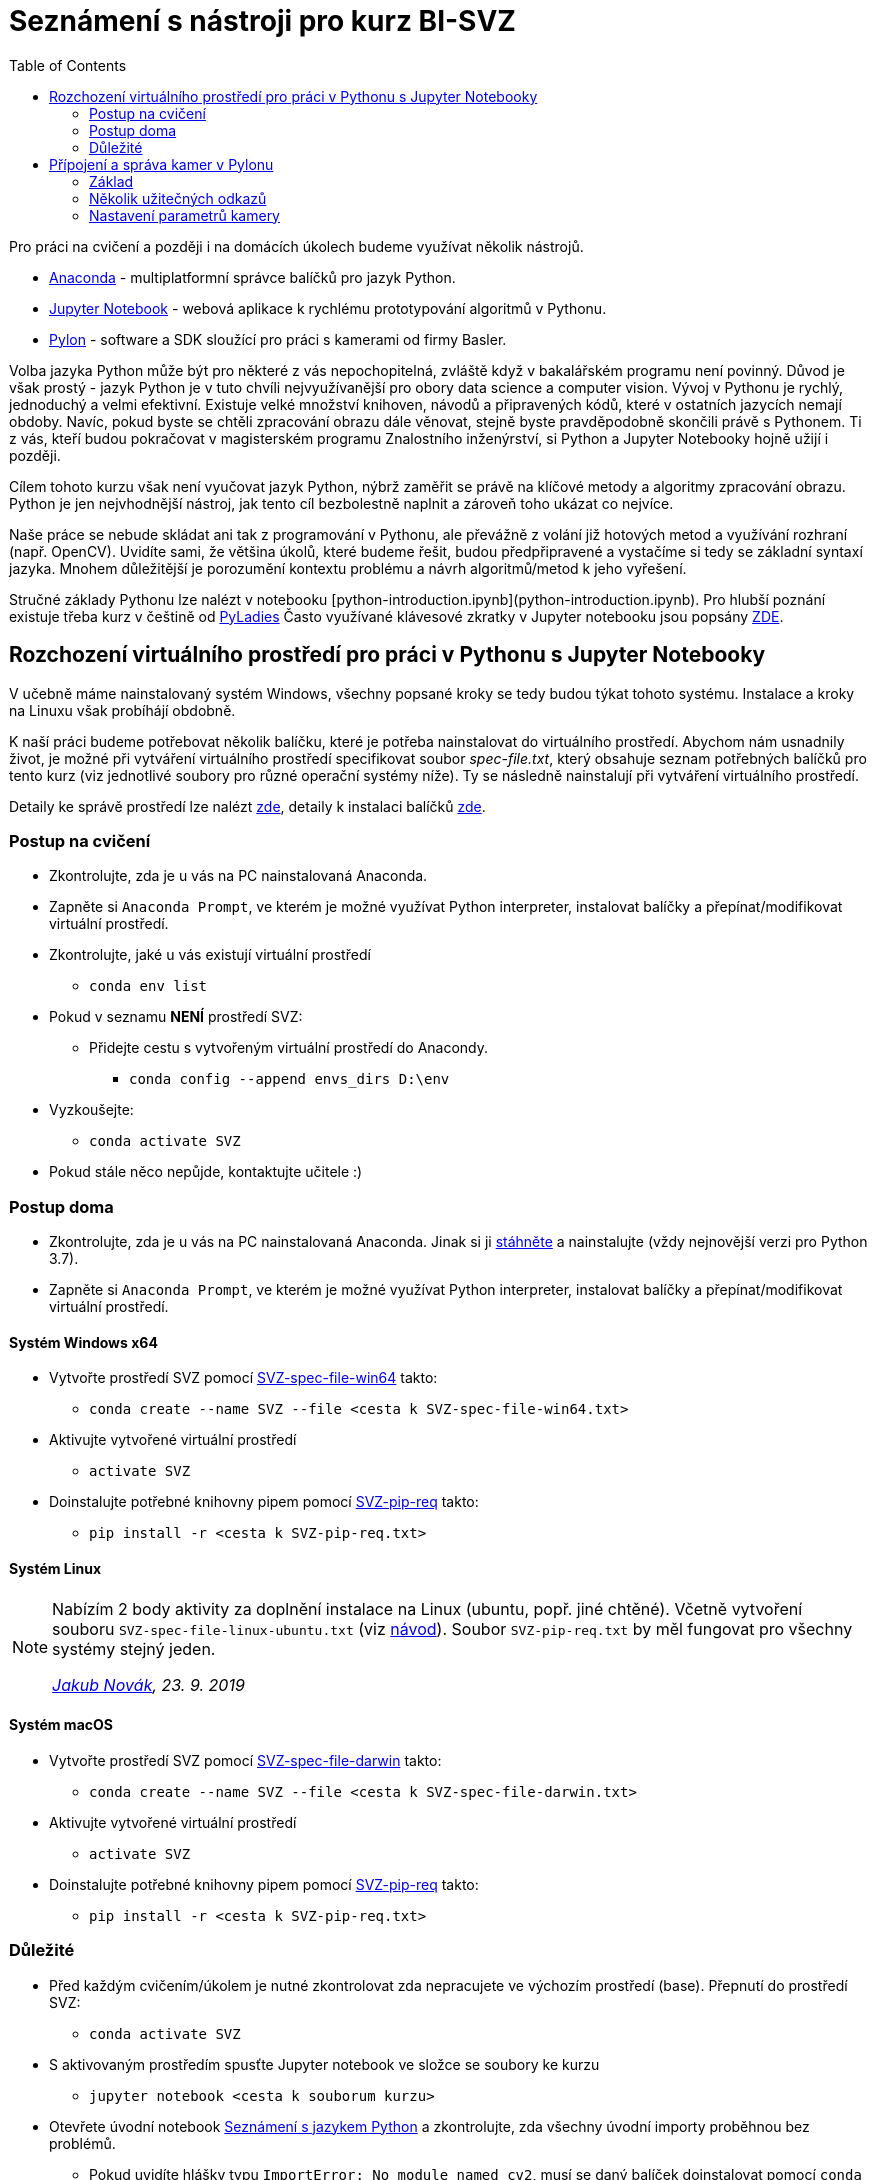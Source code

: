 = Seznámení s nástroji pro kurz BI-SVZ
:toc:

Pro práci na cvičení a později i na domácích úkolech budeme využívat několik nástrojů. 

* https://www.anaconda.com/[Anaconda] - multiplatformní správce balíčků pro jazyk Python.
* http://jupyter.org/[Jupyter Notebook] - webová aplikace k rychlému prototypování algoritmů v Pythonu.
* https://www.baslerweb.com/en/products/software/basler-pylon-camera-software-suite/[Pylon] - software a SDK sloužící pro práci s kamerami od firmy Basler. 
  
Volba jazyka Python může být pro některé z vás nepochopitelná, zvláště když v bakalářském programu není povinný. Důvod je však prostý - jazyk Python je v tuto chvíli nejvyužívanější pro obory data science a computer vision. Vývoj v Pythonu je rychlý, jednoduchý a velmi efektivní. Existuje velké množství knihoven, návodů a připravených kódů, které v ostatních jazycích nemají obdoby. Navíc, pokud byste se chtěli zpracování obrazu dále věnovat, stejně byste pravděpodobně skončili právě s Pythonem. Ti z vás, kteří budou pokračovat v magisterském programu Znalostního inženýrství, si Python a Jupyter Notebooky hojně užijí i později.

Cílem tohoto kurzu však není vyučovat jazyk Python, nýbrž zaměřit se právě na klíčové metody a algoritmy zpracování obrazu. Python je jen nejvhodnější nástroj, jak tento cíl bezbolestně naplnit a zároveň toho ukázat co nejvíce. 

Naše práce se nebude skládat ani tak z programování v Pythonu, ale převážně z volání již hotových metod a využívání rozhraní (např. OpenCV). Uvidíte sami, že většina úkolů, které budeme řešit, budou předpřipravené a vystačíme si tedy se základní syntaxí jazyka. Mnohem důležitější je porozumění kontextu problému a návrh algoritmů/metod k jeho vyřešení.

Stručné základy Pythonu lze nalézt v notebooku [python-introduction.ipynb](python-introduction.ipynb). Pro hlubší poznání existuje třeba kurz v češtině od https://naucse.python.cz/course/pyladies/[PyLadies]
Často využívané klávesové zkratky v Jupyter notebooku jsou popsány link:jupyter-notebook-cheat-sheet.pdf[ZDE].


== Rozchození virtuálního prostředí pro práci v Pythonu s Jupyter Notebooky

V učebně máme nainstalovaný systém Windows, všechny popsané kroky se tedy budou týkat tohoto systému. Instalace a kroky na Linuxu však probíhájí obdobně. 

K naší práci budeme potřebovat několik balíčku, které je potřeba nainstalovat do virtuálního prostředí. Abychom nám usnadnily život, je možné při vytváření virtuálního prostředí specifikovat soubor _spec-file.txt_, který obsahuje seznam potřebných balíčků pro tento kurz (viz jednotlivé soubory pro různé operační systémy níže). Ty se následně nainstalují při vytváření virtuálního prostředí. 

Detaily ke správě prostředí lze nalézt https://conda.io/docs/user-guide/tasks/manage-environments.html[zde], detaily k instalaci balíčků https://conda.io/docs/user-guide/tasks/manage-pkgs.html[zde].

=== Postup na cvičení

* Zkontrolujte, zda je u vás na PC nainstalovaná Anaconda.
* Zapněte si `Anaconda Prompt`, ve kterém je možné využívat Python interpreter, instalovat balíčky a přepínat/modifikovat virtuální prostředí.
* Zkontrolujte, jaké u vás existují virtuální prostředí 
** `conda env list`
* Pokud v seznamu *NENÍ* prostředí SVZ:
** Přidejte cestu s vytvořeným virtuální prostředí do Anacondy. 
*** `conda config --append envs_dirs D:\env`
* Vyzkoušejte:
** `conda activate SVZ`
* Pokud stále něco nepůjde, kontaktujte učitele :)


=== Postup doma

* Zkontrolujte, zda je u vás na PC nainstalovaná Anaconda. Jinak si ji https://www.anaconda.com/download[stáhněte] a nainstalujte (vždy nejnovější verzi pro Python 3.7).
* Zapněte si `Anaconda Prompt`, ve kterém je možné využívat Python interpreter, instalovat balíčky a přepínat/modifikovat virtuální prostředí.

==== Systém Windows x64
* Vytvořte prostředí SVZ pomocí link:env/SVZ-spec-file-win64.txt[SVZ-spec-file-win64] takto:
** `conda create --name SVZ --file <cesta k SVZ-spec-file-win64.txt>`
* Aktivujte vytvořené virtuální prostředí
** `activate SVZ`
* Doinstalujte potřebné knihovny pipem pomocí link:env/SVZ-pip-req.txt[SVZ-pip-req] takto:
** `pip install -r <cesta k SVZ-pip-req.txt>`

==== Systém Linux
[NOTE]
====
Nabízím 2 body aktivity za doplnění instalace na Linux (ubuntu, popř. jiné chtěné). Včetně vytvoření souboru `SVZ-spec-file-linux-ubuntu.txt` (viz https://conda.io/docs/user-guide/tasks/manage-environments.html#building-identical-conda-environments[návod]). Soubor `SVZ-pip-req.txt` by měl fungovat pro všechny systémy stejný jeden.

_mailto:jakub.novak@fit.cvut.cz[Jakub Novák], 23. 9. 2019_
====

==== Systém macOS
* Vytvořte prostředí SVZ pomocí link:env/SVZ-spec-file-darwin.txt[SVZ-spec-file-darwin] takto:
** `conda create --name SVZ --file <cesta k SVZ-spec-file-darwin.txt>`
* Aktivujte vytvořené virtuální prostředí
** `activate SVZ`
* Doinstalujte potřebné knihovny pipem pomocí link:env/SVZ-pip-req.txt[SVZ-pip-req] takto:
** `pip install -r <cesta k SVZ-pip-req.txt>`

=== Důležité

* Před každým cvičením/úkolem je nutné zkontrolovat zda nepracujete ve výchozím prostředí (base). Přepnutí do prostředí SVZ:
** `conda activate SVZ`
* S aktivovaným prostředím spusťte Jupyter notebook ve složce se soubory ke kurzu
** `jupyter notebook <cesta k souborum kurzu>` 
* Otevřete úvodní notebook link:files/1/python-introduction.ipynb[Seznámení s jazykem Python] a zkontrolujte, zda všechny úvodní importy proběhnou bez problémů. 
** Pokud uvidíte hlášky typu `ImportError: No module named cv2`, musí se daný balíček doinstalovat pomocí `conda install`. V tom případě kontaktujte učitele.


==== Poznámky

Výpis všech virtuálních prostředí lze provést pomocí `conda env list`, výpis balíčku v aktuálním prostředí `conda list`. Deaktivace aktuálního prostředí pomocí `conda deactivate`.  V případě, že chcete nějaké prostředí odstranit, tak `conda env remove --name <nazev>`. Dobrým zvykem je neinstalovat balíčky globálně (do výchozího base prostředí), ale pro každý projekt vytvořit nové virtuální prostředí. Další detaily ke správě prostředí lze nalézt https://conda.io/docs/user-guide/tasks/manage-environments.html[zde].


==== Tvorba nového virtuálního prostředí (pro admina) 

* Stáhnout soubor link:env/SVZ-spec-file-win64.txt[SVZ-spec-file-win64] a vytvořit virtuální prostředí s balíčky nutnými pro tento kurz. 
* Virtuální prostředí se vytváří na disku D:
** `conda create --prefix D:\env\SVZ --file <cesta k spec-file.txt>`

== Přípojení a správa kamer v Pylonu 

Pylon Viewer je software, SDK a zároveň i soubor ovladačů pro připojení a práci s průmyslovými kamerami Basler. Oficiální manuál je k dispozici https://docs.baslerweb.com/=t=en%2Fpylon_camera_software_suite.htm%23bc-1&rhtocid=_3_0[ZDE]. 

=== Základ

Základem je najít tu správnou kameru v menu dostupných. Vzhledem k tomu, že všechny GigE kamery jsou připojeny na stejný switch, má každé pracoviště dostupné všechny kamery. 

*DŮLEŽITÉ*: Ve chvíli, kdy je některá kamera otevřena v jakémkoli softwaru na jakémkoli počítači, je v tu chvíli zamknuta k danému softwaru. Nelze se k ní již připojit z jiného softwaru. Proto je vždy třeba vědět, jaké je sériové číslo kamery, která je dostupná pro vaše pracoviště a k té se připojovat.

Sériové číslo kamery je napsáno přímo na kameře (první obrázek) nebo přímo na krabici kamery (druhý obrázek).

image:images/kam_SN.png[]

image:images/krab_SN.png[]

Pro jednodušší vyhledání kamery lze kameře v Pylonu nastavit tzv. Device User ID. Jedná se o neunikátní identifikátor, který se bude v Pylonu zobrazovat jako název kamery před jejím sériovým číslem (v závorce). Pro projevení změny po nastavení je potřeba software Pylon vypnout a zapnout.

image:images/device_user_id.png[]

=== Několik užitečných odkazů

* https://docs.baslerweb.com/=t=en%2Foverview_of_the_pylon_viewer.htm%23bc*1&rhtocid=_3_0_0_0[Přehled softwaru Pylon]
** Obsahuje popis všech ikon z menu a hlavně z toolbaru.
* https://docs.baslerweb.com/=t=en%2Fopening_and_closing_a_camera.htm[Připojení kamery]
** Prakticky se jedná pouze o klik na požadovanou ikonu z toolbaru.
* https://docs.baslerweb.com/=t=en%2Fconfiguring_a_camera.htm[Základní konfigurace kamery]
** Ukazuje rychlý postup, jak nastavit pár základních parametrů kamery, jakými jsou Zisk (Gain) nebo Expoziční čas (Exposure Time).

=== Nastavení parametrů kamery
Názvy často hledaných parametrů jsou:

* Gain, Gain Auto
* Exposure Time, Exposure Auto
* Pixel Format
* Width, Height, X Offset, Y Offset
* Binning Horizontal, Binning Vertical
** pouze pro černobílé kamery!
* Acquisition Frame Rate, Enable Acquisition Frame Rate

Nejjednodušší způsob je využít pole hledání. 

image:images/animation_setting_parameters.gif[]
